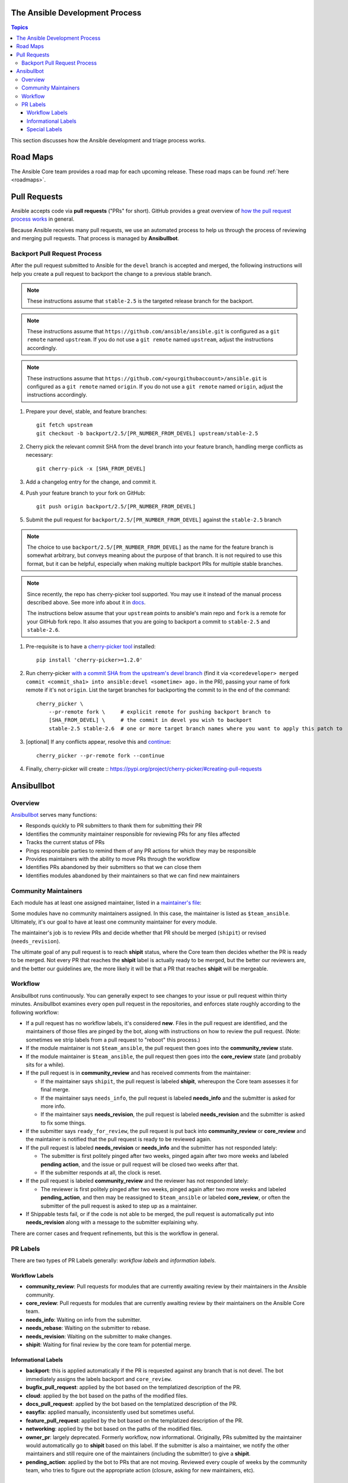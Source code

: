 .. _community_development_process:

The Ansible Development Process
===============================

.. contents:: Topics

This section discusses how the Ansible development and triage process works.

Road Maps
=========

The Ansible Core team provides a road map for each upcoming release. These road maps can be found :ref:`here <roadmaps>`.

.. Roadmaps are User-oriented.  We should also list the Roadmap Projects and the Blocker Bug
   Projects here

.. How the actual release schedule, slipping, etc relates to (release_and_maintenance.rst) probably
   also belongs here somewhere

Pull Requests
=============

Ansible accepts code via **pull requests** ("PRs" for short). GitHub provides a great overview of `how the pull request process works <https://help.github.com/articles/about-pull-requests/>`_ in general.

Because Ansible receives many pull requests, we use an automated process to help us through the process of reviewing and merging pull requests. That process is managed by **Ansibullbot**.

Backport Pull Request Process
-----------------------------

After the pull request submitted to Ansible for the ``devel`` branch is
accepted and merged, the following instructions will help you create a
pull request to backport the change to a previous stable branch.

.. note::

    These instructions assume that ``stable-2.5`` is the targeted release
    branch for the backport.

.. note::

    These instructions assume that ``https://github.com/ansible/ansible.git``
    is configured as a ``git remote`` named ``upstream``. If you do not use
    a ``git remote`` named ``upstream``, adjust the instructions accordingly.

.. note::

   These instructions assume that ``https://github.com/<yourgithubaccount>/ansible.git``
   is configured as a ``git remote`` named ``origin``. If you do not use
   a ``git remote`` named ``origin``, adjust the instructions accordingly.

#. Prepare your devel, stable, and feature branches:

   ::

       git fetch upstream
       git checkout -b backport/2.5/[PR_NUMBER_FROM_DEVEL] upstream/stable-2.5

#. Cherry pick the relevant commit SHA from the devel branch into your feature
   branch, handling merge conflicts as necessary:

   ::

       git cherry-pick -x [SHA_FROM_DEVEL]

#. Add a changelog entry for the change, and commit it.

#. Push your feature branch to your fork on GitHub:

   ::

       git push origin backport/2.5/[PR_NUMBER_FROM_DEVEL]

#. Submit the pull request for ``backport/2.5/[PR_NUMBER_FROM_DEVEL]``
   against the ``stable-2.5`` branch

.. note::

    The choice to use ``backport/2.5/[PR_NUMBER_FROM_DEVEL]`` as the
    name for the feature branch is somewhat arbitrary, but conveys meaning
    about the purpose of that branch. It is not required to use this format,
    but it can be helpful, especially when making multiple backport PRs for
    multiple stable branches.

.. note::

    Since recently, the repo has cherry-picker tool supported. You may use it
    instead of the manual process described above. See more info about it in
    `docs <https://pypi.org/p/cherry-picker#cherry-picking>`_.

    The instructions below assume that your ``upstream`` points to ansible's
    main repo and ``fork`` is a remote for your GitHub fork repo. It also
    assumes that you are going to backport a commit to ``stable-2.5`` and
    ``stable-2.6``.

#. Pre-requisite is to have a `cherry-picker tool
   <https://pypi.org/p/cherry-picker#cherry-picking>`_ installed:

   ::

       pip install 'cherry-picker>=1.2.0'

#. Run cherry-picker `with a commit SHA from the upstream's devel branch
   <https://pypi.org/project/cherry-picker/#commit-sha1>`_ (find it via
   ``<coredeveloper> merged commit <commit_sha1> into ansible:devel <sometime>
   ago.`` in the PR), passing your name of fork remote if it's not ``origin``.
   List the target branches for backporting the commit to in the end of the
   command:

   ::

       cherry_picker \
           --pr-remote fork \     # explicit remote for pushing backport branch to
           [SHA_FROM_DEVEL] \     # the commit in devel you wish to backport
           stable-2.5 stable-2.6  # one or more target branch names where you want to apply this patch to

#. [optional] If any conflicts appear, resolve this and `continue
   <https://pypi.org/project/cherry-picker/#continue-option>`_:

   ::

       cherry_picker --pr-remote fork --continue

#. Finally, cherry-picker will create 
   :: https://pypi.org/project/cherry-picker/#creating-pull-requests


Ansibullbot
===========

Overview
--------

`Ansibullbot`_ serves many functions:

- Responds quickly to PR submitters to thank them for submitting their PR
- Identifies the community maintainer responsible for reviewing PRs for any files affected
- Tracks the current status of PRs
- Pings responsible parties to remind them of any PR actions for which they may be responsible
- Provides maintainers with the ability to move PRs through the workflow
- Identifies PRs abandoned by their submitters so that we can close them
- Identifies modules abandoned by their maintainers so that we can find new maintainers

Community Maintainers
---------------------

Each module has at least one assigned maintainer, listed in a `maintainer's file`_:

.. _Ansibullbot: https://github.com/ansible/ansibullbot/blob/master/ISSUE_HELP.md
.. _maintainer's file: https://github.com/ansible/ansible/blob/devel/.github/BOTMETA.yml

Some modules have no community maintainers assigned. In this case, the maintainer is listed as ``$team_ansible``. Ultimately, it's our goal to have at least one community maintainer for every module.

The maintainer's job is to review PRs and decide whether that PR should be merged (``shipit``) or revised (``needs_revision``).

The ultimate goal of any pull request is to reach **shipit** status, where the Core team then decides whether the PR is ready to be merged. Not every PR that reaches the **shipit** label is actually ready to be merged, but the better our reviewers are, and the better our guidelines are, the more likely it will be that a PR that reaches **shipit** will be mergeable.



Workflow
--------

Ansibullbot runs continuously. You can generally expect to see changes to your issue or pull request within thirty minutes. Ansibullbot examines every open pull request in the repositories, and enforces state roughly according to the following workflow:

-  If a pull request has no workflow labels, it's considered **new**. Files in the pull request are identified, and the maintainers of those files are pinged by the bot, along with instructions on how to review the pull request. (Note: sometimes we strip labels from a pull request to "reboot" this process.)
-  If the module maintainer is not ``$team_ansible``, the pull request then goes into the **community_review** state.
-  If the module maintainer is ``$team_ansible``, the pull request then goes into the **core_review** state (and probably sits for a while).
-  If the pull request is in **community_review** and has received comments from the maintainer:

   -  If the maintainer says ``shipit``, the pull request is labeled **shipit**, whereupon the Core team assesses it for final merge.
   -  If the maintainer says ``needs_info``, the pull request is labeled **needs_info** and the submitter is asked for more info.
   -  If the maintainer says **needs_revision**, the pull request is labeled **needs_revision** and the submitter is asked to fix some things.

-  If the submitter says ``ready_for_review``, the pull request is put back into **community_review** or **core_review** and the maintainer is notified that the pull request is ready to be reviewed again.
-  If the pull request is labeled **needs_revision** or **needs_info** and the submitter has not responded lately:

   -  The submitter is first politely pinged after two weeks, pinged again after two more weeks and labeled **pending action**, and the issue or pull request will be closed two weeks after that.
   -  If the submitter responds at all, the clock is reset.
-  If the pull request is labeled **community_review** and the reviewer has not responded lately:

   -  The reviewer is first politely pinged after two weeks, pinged again after two more weeks and labeled **pending_action**, and then may be reassigned to ``$team_ansible`` or labeled **core_review**, or often the submitter of the pull request is asked to step up as a maintainer.
-  If Shippable tests fail, or if the code is not able to be merged, the pull request is automatically put into **needs_revision** along with a message to the submitter explaining why.


There are corner cases and frequent refinements, but this is the workflow in general.

PR Labels
---------

There are two types of PR Labels generally: *workflow labels* and *information labels*.

Workflow Labels
~~~~~~~~~~~~~~~

-  **community_review**: Pull requests for modules that are currently awaiting review by their maintainers in the Ansible community.
-  **core_review**: Pull requests for modules that are currently awaiting review by their maintainers on the Ansible Core team.
-  **needs_info**: Waiting on info from the submitter.
-  **needs_rebase**: Waiting on the submitter to rebase.
-  **needs_revision**: Waiting on the submitter to make changes.
-  **shipit**: Waiting for final review by the core team for potential merge.

Informational Labels
~~~~~~~~~~~~~~~~~~~~

-  **backport**: this is applied automatically if the PR is requested against any branch that is not devel. The bot immediately assigns the labels backport and ``core_review``.
-  **bugfix_pull_request**: applied by the bot based on the templatized description of the PR.
-  **cloud**: applied by the bot based on the paths of the modified files.
-  **docs_pull_request**: applied by the bot based on the templatized description of the PR.
-  **easyfix**: applied manually, inconsistently used but sometimes useful.
-  **feature_pull_request**: applied by the bot based on the templatized description of the PR.
-  **networking**: applied by the bot based on the paths of the modified files.
-  **owner_pr**: largely deprecated. Formerly workflow, now informational. Originally, PRs submitted by the maintainer would automatically go to **shipit** based on this label. If the submitter is also a maintainer, we notify the other maintainers and still require one of the maintainers (including the submitter) to give a **shipit**.
-  **pending_action**: applied by the bot to PRs that are not moving. Reviewed every couple of weeks by the community team, who tries to figure out the appropriate action (closure, asking for new maintainers, etc).


Special Labels
~~~~~~~~~~~~~~

-  **new_plugin**: this is for new modules or plugins that are not yet in Ansible.

   **Note:** `new_plugin` kicks off a completely separate process, and frankly it doesn't work very well at present. We're working our best to improve this process.
